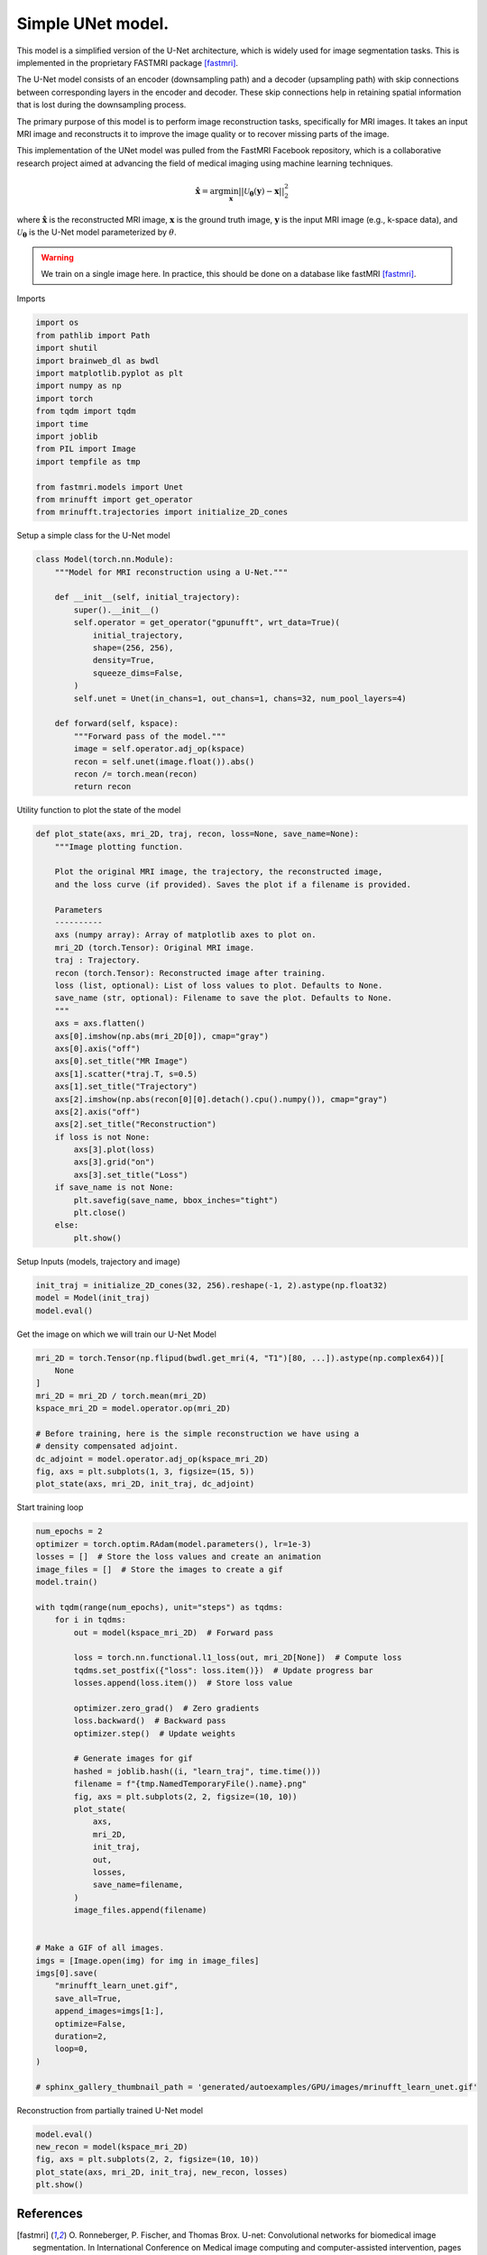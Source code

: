 
.. DO NOT EDIT.
.. THIS FILE WAS AUTOMATICALLY GENERATED BY SPHINX-GALLERY.
.. TO MAKE CHANGES, EDIT THE SOURCE PYTHON FILE:
.. "generated/autoexamples/GPU/example_fastMRI_UNet.py"
.. LINE NUMBERS ARE GIVEN BELOW.

.. only:: html

    .. note::
        :class: sphx-glr-download-link-note

        :ref:`Go to the end <sphx_glr_download_generated_autoexamples_GPU_example_fastMRI_UNet.py>`
        to download the full example code. or to run this example in your browser via Binder

.. rst-class:: sphx-glr-example-title

.. _sphx_glr_generated_autoexamples_GPU_example_fastMRI_UNet.py:


==================
Simple UNet model.
==================

This model is a simplified version of the U-Net architecture, 
which is widely used for image segmentation tasks.  
This is implemented in the proprietary FASTMRI package [fastmri]_.  

The U-Net model consists of an encoder (downsampling path) and 
a decoder (upsampling path) with skip connections between corresponding 
layers in the encoder and decoder. 
These skip connections help in retaining spatial information 
that is lost during the downsampling process.

The primary purpose of this model is to perform image reconstruction tasks, 
specifically for MRI images. 
It takes an input MRI image and reconstructs it to improve the image quality 
or to recover missing parts of the image.

This implementation of the UNet model was pulled from the FastMRI Facebook 
repository, which is a collaborative research project aimed at advancing 
the field of medical imaging using machine learning techniques.

.. math::

    \mathbf{\hat{x}} = \mathrm{arg} \min_{\mathbf{x}} || \mathcal{U}_\mathbf{\theta}(\mathbf{y}) - \mathbf{x} ||_2^2

where :math:`\mathbf{\hat{x}}` is the reconstructed MRI image, :math:`\mathbf{x}` is the ground truth image, 
:math:`\mathbf{y}` is the input MRI image (e.g., k-space data), and :math:`\mathcal{U}_\mathbf{\theta}` is the U-Net model parameterized by :math:`\theta`.

.. warning::
    We train on a single image here. In practice, this should be done on a database like fastMRI [fastmri]_.

.. GENERATED FROM PYTHON SOURCE LINES 38-39

Imports

.. GENERATED FROM PYTHON SOURCE LINES 39-56

.. code-block:: Python

    import os
    from pathlib import Path
    import shutil
    import brainweb_dl as bwdl
    import matplotlib.pyplot as plt
    import numpy as np
    import torch
    from tqdm import tqdm
    import time
    import joblib
    from PIL import Image
    import tempfile as tmp

    from fastmri.models import Unet
    from mrinufft import get_operator
    from mrinufft.trajectories import initialize_2D_cones








.. GENERATED FROM PYTHON SOURCE LINES 57-58

Setup a simple class for the U-Net model

.. GENERATED FROM PYTHON SOURCE LINES 58-81

.. code-block:: Python



    class Model(torch.nn.Module):
        """Model for MRI reconstruction using a U-Net."""

        def __init__(self, initial_trajectory):
            super().__init__()
            self.operator = get_operator("gpunufft", wrt_data=True)(
                initial_trajectory,
                shape=(256, 256),
                density=True,
                squeeze_dims=False,
            )
            self.unet = Unet(in_chans=1, out_chans=1, chans=32, num_pool_layers=4)

        def forward(self, kspace):
            """Forward pass of the model."""
            image = self.operator.adj_op(kspace)
            recon = self.unet(image.float()).abs()
            recon /= torch.mean(recon)
            return recon









.. GENERATED FROM PYTHON SOURCE LINES 82-83

Utility function to plot the state of the model

.. GENERATED FROM PYTHON SOURCE LINES 83-118

.. code-block:: Python

    def plot_state(axs, mri_2D, traj, recon, loss=None, save_name=None):
        """Image plotting function.

        Plot the original MRI image, the trajectory, the reconstructed image,
        and the loss curve (if provided). Saves the plot if a filename is provided.

        Parameters
        ----------
        axs (numpy array): Array of matplotlib axes to plot on.
        mri_2D (torch.Tensor): Original MRI image.
        traj : Trajectory.
        recon (torch.Tensor): Reconstructed image after training.
        loss (list, optional): List of loss values to plot. Defaults to None.
        save_name (str, optional): Filename to save the plot. Defaults to None.
        """
        axs = axs.flatten()
        axs[0].imshow(np.abs(mri_2D[0]), cmap="gray")
        axs[0].axis("off")
        axs[0].set_title("MR Image")
        axs[1].scatter(*traj.T, s=0.5)
        axs[1].set_title("Trajectory")
        axs[2].imshow(np.abs(recon[0][0].detach().cpu().numpy()), cmap="gray")
        axs[2].axis("off")
        axs[2].set_title("Reconstruction")
        if loss is not None:
            axs[3].plot(loss)
            axs[3].grid("on")
            axs[3].set_title("Loss")
        if save_name is not None:
            plt.savefig(save_name, bbox_inches="tight")
            plt.close()
        else:
            plt.show()









.. GENERATED FROM PYTHON SOURCE LINES 119-120

Setup Inputs (models, trajectory and image)

.. GENERATED FROM PYTHON SOURCE LINES 120-124

.. code-block:: Python

    init_traj = initialize_2D_cones(32, 256).reshape(-1, 2).astype(np.float32)
    model = Model(init_traj)
    model.eval()





.. rst-class:: sphx-glr-script-out

 .. code-block:: none


    Model(
      (operator): MRINufftAutoGrad()
      (unet): Unet(
        (down_sample_layers): ModuleList(
          (0): ConvBlock(
            (layers): Sequential(
              (0): Conv2d(1, 32, kernel_size=(3, 3), stride=(1, 1), padding=(1, 1), bias=False)
              (1): InstanceNorm2d(32, eps=1e-05, momentum=0.1, affine=False, track_running_stats=False)
              (2): LeakyReLU(negative_slope=0.2, inplace=True)
              (3): Dropout2d(p=0.0, inplace=False)
              (4): Conv2d(32, 32, kernel_size=(3, 3), stride=(1, 1), padding=(1, 1), bias=False)
              (5): InstanceNorm2d(32, eps=1e-05, momentum=0.1, affine=False, track_running_stats=False)
              (6): LeakyReLU(negative_slope=0.2, inplace=True)
              (7): Dropout2d(p=0.0, inplace=False)
            )
          )
          (1): ConvBlock(
            (layers): Sequential(
              (0): Conv2d(32, 64, kernel_size=(3, 3), stride=(1, 1), padding=(1, 1), bias=False)
              (1): InstanceNorm2d(64, eps=1e-05, momentum=0.1, affine=False, track_running_stats=False)
              (2): LeakyReLU(negative_slope=0.2, inplace=True)
              (3): Dropout2d(p=0.0, inplace=False)
              (4): Conv2d(64, 64, kernel_size=(3, 3), stride=(1, 1), padding=(1, 1), bias=False)
              (5): InstanceNorm2d(64, eps=1e-05, momentum=0.1, affine=False, track_running_stats=False)
              (6): LeakyReLU(negative_slope=0.2, inplace=True)
              (7): Dropout2d(p=0.0, inplace=False)
            )
          )
          (2): ConvBlock(
            (layers): Sequential(
              (0): Conv2d(64, 128, kernel_size=(3, 3), stride=(1, 1), padding=(1, 1), bias=False)
              (1): InstanceNorm2d(128, eps=1e-05, momentum=0.1, affine=False, track_running_stats=False)
              (2): LeakyReLU(negative_slope=0.2, inplace=True)
              (3): Dropout2d(p=0.0, inplace=False)
              (4): Conv2d(128, 128, kernel_size=(3, 3), stride=(1, 1), padding=(1, 1), bias=False)
              (5): InstanceNorm2d(128, eps=1e-05, momentum=0.1, affine=False, track_running_stats=False)
              (6): LeakyReLU(negative_slope=0.2, inplace=True)
              (7): Dropout2d(p=0.0, inplace=False)
            )
          )
          (3): ConvBlock(
            (layers): Sequential(
              (0): Conv2d(128, 256, kernel_size=(3, 3), stride=(1, 1), padding=(1, 1), bias=False)
              (1): InstanceNorm2d(256, eps=1e-05, momentum=0.1, affine=False, track_running_stats=False)
              (2): LeakyReLU(negative_slope=0.2, inplace=True)
              (3): Dropout2d(p=0.0, inplace=False)
              (4): Conv2d(256, 256, kernel_size=(3, 3), stride=(1, 1), padding=(1, 1), bias=False)
              (5): InstanceNorm2d(256, eps=1e-05, momentum=0.1, affine=False, track_running_stats=False)
              (6): LeakyReLU(negative_slope=0.2, inplace=True)
              (7): Dropout2d(p=0.0, inplace=False)
            )
          )
        )
        (conv): ConvBlock(
          (layers): Sequential(
            (0): Conv2d(256, 512, kernel_size=(3, 3), stride=(1, 1), padding=(1, 1), bias=False)
            (1): InstanceNorm2d(512, eps=1e-05, momentum=0.1, affine=False, track_running_stats=False)
            (2): LeakyReLU(negative_slope=0.2, inplace=True)
            (3): Dropout2d(p=0.0, inplace=False)
            (4): Conv2d(512, 512, kernel_size=(3, 3), stride=(1, 1), padding=(1, 1), bias=False)
            (5): InstanceNorm2d(512, eps=1e-05, momentum=0.1, affine=False, track_running_stats=False)
            (6): LeakyReLU(negative_slope=0.2, inplace=True)
            (7): Dropout2d(p=0.0, inplace=False)
          )
        )
        (up_conv): ModuleList(
          (0): ConvBlock(
            (layers): Sequential(
              (0): Conv2d(512, 256, kernel_size=(3, 3), stride=(1, 1), padding=(1, 1), bias=False)
              (1): InstanceNorm2d(256, eps=1e-05, momentum=0.1, affine=False, track_running_stats=False)
              (2): LeakyReLU(negative_slope=0.2, inplace=True)
              (3): Dropout2d(p=0.0, inplace=False)
              (4): Conv2d(256, 256, kernel_size=(3, 3), stride=(1, 1), padding=(1, 1), bias=False)
              (5): InstanceNorm2d(256, eps=1e-05, momentum=0.1, affine=False, track_running_stats=False)
              (6): LeakyReLU(negative_slope=0.2, inplace=True)
              (7): Dropout2d(p=0.0, inplace=False)
            )
          )
          (1): ConvBlock(
            (layers): Sequential(
              (0): Conv2d(256, 128, kernel_size=(3, 3), stride=(1, 1), padding=(1, 1), bias=False)
              (1): InstanceNorm2d(128, eps=1e-05, momentum=0.1, affine=False, track_running_stats=False)
              (2): LeakyReLU(negative_slope=0.2, inplace=True)
              (3): Dropout2d(p=0.0, inplace=False)
              (4): Conv2d(128, 128, kernel_size=(3, 3), stride=(1, 1), padding=(1, 1), bias=False)
              (5): InstanceNorm2d(128, eps=1e-05, momentum=0.1, affine=False, track_running_stats=False)
              (6): LeakyReLU(negative_slope=0.2, inplace=True)
              (7): Dropout2d(p=0.0, inplace=False)
            )
          )
          (2): ConvBlock(
            (layers): Sequential(
              (0): Conv2d(128, 64, kernel_size=(3, 3), stride=(1, 1), padding=(1, 1), bias=False)
              (1): InstanceNorm2d(64, eps=1e-05, momentum=0.1, affine=False, track_running_stats=False)
              (2): LeakyReLU(negative_slope=0.2, inplace=True)
              (3): Dropout2d(p=0.0, inplace=False)
              (4): Conv2d(64, 64, kernel_size=(3, 3), stride=(1, 1), padding=(1, 1), bias=False)
              (5): InstanceNorm2d(64, eps=1e-05, momentum=0.1, affine=False, track_running_stats=False)
              (6): LeakyReLU(negative_slope=0.2, inplace=True)
              (7): Dropout2d(p=0.0, inplace=False)
            )
          )
          (3): Sequential(
            (0): ConvBlock(
              (layers): Sequential(
                (0): Conv2d(64, 32, kernel_size=(3, 3), stride=(1, 1), padding=(1, 1), bias=False)
                (1): InstanceNorm2d(32, eps=1e-05, momentum=0.1, affine=False, track_running_stats=False)
                (2): LeakyReLU(negative_slope=0.2, inplace=True)
                (3): Dropout2d(p=0.0, inplace=False)
                (4): Conv2d(32, 32, kernel_size=(3, 3), stride=(1, 1), padding=(1, 1), bias=False)
                (5): InstanceNorm2d(32, eps=1e-05, momentum=0.1, affine=False, track_running_stats=False)
                (6): LeakyReLU(negative_slope=0.2, inplace=True)
                (7): Dropout2d(p=0.0, inplace=False)
              )
            )
            (1): Conv2d(32, 1, kernel_size=(1, 1), stride=(1, 1))
          )
        )
        (up_transpose_conv): ModuleList(
          (0): TransposeConvBlock(
            (layers): Sequential(
              (0): ConvTranspose2d(512, 256, kernel_size=(2, 2), stride=(2, 2), bias=False)
              (1): InstanceNorm2d(256, eps=1e-05, momentum=0.1, affine=False, track_running_stats=False)
              (2): LeakyReLU(negative_slope=0.2, inplace=True)
            )
          )
          (1): TransposeConvBlock(
            (layers): Sequential(
              (0): ConvTranspose2d(256, 128, kernel_size=(2, 2), stride=(2, 2), bias=False)
              (1): InstanceNorm2d(128, eps=1e-05, momentum=0.1, affine=False, track_running_stats=False)
              (2): LeakyReLU(negative_slope=0.2, inplace=True)
            )
          )
          (2): TransposeConvBlock(
            (layers): Sequential(
              (0): ConvTranspose2d(128, 64, kernel_size=(2, 2), stride=(2, 2), bias=False)
              (1): InstanceNorm2d(64, eps=1e-05, momentum=0.1, affine=False, track_running_stats=False)
              (2): LeakyReLU(negative_slope=0.2, inplace=True)
            )
          )
          (3): TransposeConvBlock(
            (layers): Sequential(
              (0): ConvTranspose2d(64, 32, kernel_size=(2, 2), stride=(2, 2), bias=False)
              (1): InstanceNorm2d(32, eps=1e-05, momentum=0.1, affine=False, track_running_stats=False)
              (2): LeakyReLU(negative_slope=0.2, inplace=True)
            )
          )
        )
      )
    )



.. GENERATED FROM PYTHON SOURCE LINES 125-126

Get the image on which we will train our U-Net Model

.. GENERATED FROM PYTHON SOURCE LINES 126-139

.. code-block:: Python

    mri_2D = torch.Tensor(np.flipud(bwdl.get_mri(4, "T1")[80, ...]).astype(np.complex64))[
        None
    ]
    mri_2D = mri_2D / torch.mean(mri_2D)
    kspace_mri_2D = model.operator.op(mri_2D)

    # Before training, here is the simple reconstruction we have using a
    # density compensated adjoint.
    dc_adjoint = model.operator.adj_op(kspace_mri_2D)
    fig, axs = plt.subplots(1, 3, figsize=(15, 5))
    plot_state(axs, mri_2D, init_traj, dc_adjoint)





.. image-sg:: /generated/autoexamples/GPU/images/sphx_glr_example_fastMRI_UNet_001.png
   :alt: MR Image, Trajectory, Reconstruction
   :srcset: /generated/autoexamples/GPU/images/sphx_glr_example_fastMRI_UNet_001.png
   :class: sphx-glr-single-img


.. rst-class:: sphx-glr-script-out

 .. code-block:: none

    /volatile/github-ci-mind-inria/gpu_runner/_work/mri-nufft/mri-nufft/examples/GPU/example_fastMRI_UNet.py:126: UserWarning: Casting complex values to real discards the imaginary part (Triggered internally at ../aten/src/ATen/native/Copy.cpp:308.)
      mri_2D = torch.Tensor(np.flipud(bwdl.get_mri(4, "T1")[80, ...]).astype(np.complex64))[




.. GENERATED FROM PYTHON SOURCE LINES 140-141

Start training loop

.. GENERATED FROM PYTHON SOURCE LINES 141-187

.. code-block:: Python

    num_epochs = 2
    optimizer = torch.optim.RAdam(model.parameters(), lr=1e-3)
    losses = []  # Store the loss values and create an animation
    image_files = []  # Store the images to create a gif
    model.train()

    with tqdm(range(num_epochs), unit="steps") as tqdms:
        for i in tqdms:
            out = model(kspace_mri_2D)  # Forward pass

            loss = torch.nn.functional.l1_loss(out, mri_2D[None])  # Compute loss
            tqdms.set_postfix({"loss": loss.item()})  # Update progress bar
            losses.append(loss.item())  # Store loss value

            optimizer.zero_grad()  # Zero gradients
            loss.backward()  # Backward pass
            optimizer.step()  # Update weights

            # Generate images for gif
            hashed = joblib.hash((i, "learn_traj", time.time()))
            filename = f"{tmp.NamedTemporaryFile().name}.png"
            fig, axs = plt.subplots(2, 2, figsize=(10, 10))
            plot_state(
                axs,
                mri_2D,
                init_traj,
                out,
                losses,
                save_name=filename,
            )
            image_files.append(filename)


    # Make a GIF of all images.
    imgs = [Image.open(img) for img in image_files]
    imgs[0].save(
        "mrinufft_learn_unet.gif",
        save_all=True,
        append_images=imgs[1:],
        optimize=False,
        duration=2,
        loop=0,
    )

    # sphinx_gallery_thumbnail_path = 'generated/autoexamples/GPU/images/mrinufft_learn_unet.gif'





.. rst-class:: sphx-glr-script-out

 .. code-block:: none

      0%|          | 0/2 [00:00<?, ?steps/s]      0%|          | 0/2 [00:00<?, ?steps/s, loss=1.06]     50%|█████     | 1/2 [00:00<00:00,  1.00steps/s, loss=1.06]     50%|█████     | 1/2 [00:01<00:00,  1.00steps/s, loss=0.991]    100%|██████████| 2/2 [00:01<00:00,  1.10steps/s, loss=0.991]    100%|██████████| 2/2 [00:01<00:00,  1.09steps/s, loss=0.991]




.. GENERATED FROM PYTHON SOURCE LINES 212-216

.. image-sg:: /generated/autoexamples/GPU/images/mrinufft_learn_unet.gif
   :alt: example learn_samples
   :srcset: /generated/autoexamples/GPU/images/mrinufft_learn_unet.gif
   :class: sphx-glr-single-img

.. GENERATED FROM PYTHON SOURCE LINES 218-219

Reconstruction from partially trained U-Net model

.. GENERATED FROM PYTHON SOURCE LINES 219-225

.. code-block:: Python

    model.eval()
    new_recon = model(kspace_mri_2D)
    fig, axs = plt.subplots(2, 2, figsize=(10, 10))
    plot_state(axs, mri_2D, init_traj, new_recon, losses)
    plt.show()




.. image-sg:: /generated/autoexamples/GPU/images/sphx_glr_example_fastMRI_UNet_002.png
   :alt: MR Image, Trajectory, Reconstruction, Loss
   :srcset: /generated/autoexamples/GPU/images/sphx_glr_example_fastMRI_UNet_002.png
   :class: sphx-glr-single-img





.. GENERATED FROM PYTHON SOURCE LINES 226-234

References
==========

.. [fastmri] O. Ronneberger, P. Fischer, and Thomas Brox. U-net: Convolutional networks
          for biomedical image segmentation. In International Conference on Medical
          image computing and computer-assisted intervention, pages 234–241.
          Springer, 2015.
          https://github.com/facebookresearch/fastMRI/blob/main/fastmri/models/unet.py


.. rst-class:: sphx-glr-timing

   **Total running time of the script:** (0 minutes 4.741 seconds)


.. _sphx_glr_download_generated_autoexamples_GPU_example_fastMRI_UNet.py:

.. only:: html

  .. container:: sphx-glr-footer sphx-glr-footer-example

    .. container:: binder-badge

      .. image:: images/binder_badge_logo.svg
        :target: https://mybinder.org/v2/gh/mind-inria/mri-nufft/gh-pages?urlpath=lab/tree/examples/generated/autoexamples/GPU/example_fastMRI_UNet.ipynb
        :alt: Launch binder
        :width: 150 px

    .. container:: sphx-glr-download sphx-glr-download-jupyter

      :download:`Download Jupyter notebook: example_fastMRI_UNet.ipynb <example_fastMRI_UNet.ipynb>`

    .. container:: sphx-glr-download sphx-glr-download-python

      :download:`Download Python source code: example_fastMRI_UNet.py <example_fastMRI_UNet.py>`

    .. container:: sphx-glr-download sphx-glr-download-zip

      :download:`Download zipped: example_fastMRI_UNet.zip <example_fastMRI_UNet.zip>`


.. only:: html

 .. rst-class:: sphx-glr-signature

    `Gallery generated by Sphinx-Gallery <https://sphinx-gallery.github.io>`_
